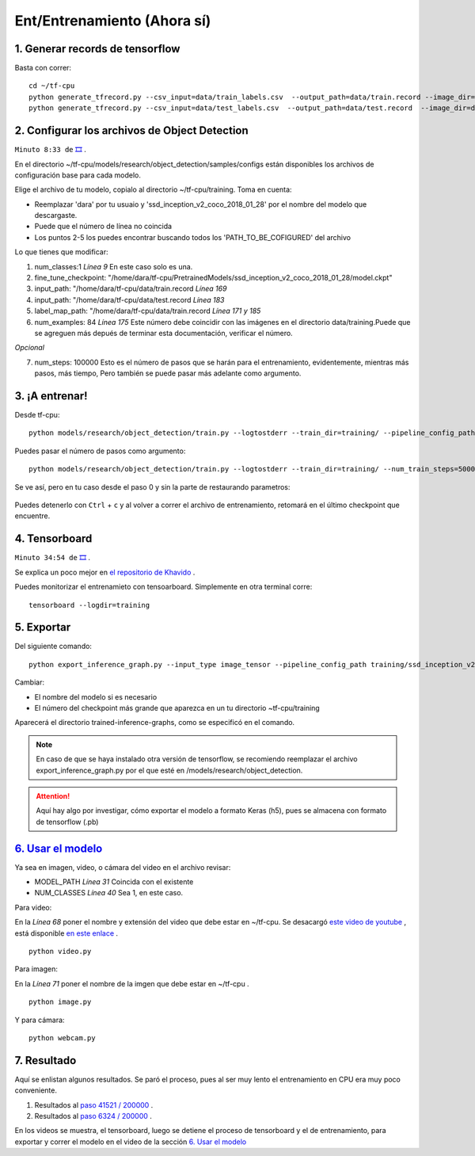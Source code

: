 =================================
Ent/Entrenamiento (Ahora sí)
=================================


1. Generar records de tensorflow
=================================

Basta con correr: 
::

    cd ~/tf-cpu
    python generate_tfrecord.py --csv_input=data/train_labels.csv  --output_path=data/train.record --image_dir=data/train
    python generate_tfrecord.py --csv_input=data/test_labels.csv  --output_path=data/test.record  --image_dir=data/test

2. Configurar los archivos de Object Detection
===================================================

``Minuto 8:33 de`` `🎞️ <https://www.youtube.com/watch?v=0zRsOIp92NQ>`_ .


En el directorio ~/tf-cpu/models/research/object_detection/samples/configs están disponibles los archivos
de configuración base para cada modelo. 

Elige el archivo de tu modelo, copialo al directorio ~/tf-cpu/training. Toma en cuenta:

* Reemplazar 'dara' por tu usuaio y 'ssd_inception_v2_coco_2018_01_28' por el nombre del modelo que descargaste.
* Puede que el número de línea no coincida 
* Los puntos 2-5 los puedes encontrar buscando todos los 'PATH_TO_BE_COFIGURED' del archivo

Lo que tienes que modificar:

1. num_classes:1  *Línea 9* En este caso solo es una.
2. fine_tune_checkpoint: "/home/dara/tf-cpu/PretrainedModels/ssd_inception_v2_coco_2018_01_28/model.ckpt"
3. input_path: "/home/dara/tf-cpu/data/train.record  *Línea 169*
4. input_path: "/home/dara/tf-cpu/data/test.record  *Línea 183*
5. label_map_path: "/home/dara/tf-cpu/data/train.record  *Línea 171 y 185*
6. num_examples: 84 *Línea 175* Este número debe coincidir con las imágenes en el directorio data/training.Puede que se agreguen más depués de terminar esta documentación, verificar el número.

*Opcional* 

7. num_steps: 100000 Esto es el número de pasos que se harán para el entrenamiento, evidentemente, mientras más pasos, más tiempo, Pero también se puede pasar más adelante como argumento.

3. ¡A entrenar!
================

Desde tf-cpu:

::

    python models/research/object_detection/train.py --logtostderr --train_dir=training/ --pipeline_config_path=training/ssd_inception_v2_coco.config

Puedes pasar el número de pasos como argumento:

::

    python models/research/object_detection/train.py --logtostderr --train_dir=training/ --num_train_steps=50000 --pipeline_config_path=training/ssd_inception_v2_coco.config

Se ve así, pero en tu caso desde el paso 0 y sin la parte de restaurando parametros:

.. figure:: img/training.jpeg

Puedes detenerlo con ``Ctrl`` + ``c`` y al volver a correr el archivo de entrenamiento, retomará en el último checkpoint que encuentre.

4. Tensorboard
===============

``Minuto 34:54 de`` `🎞️ <https://www.youtube.com/watch?v=0zRsOIp92NQ>`_ .

Se explica un poco mejor en `el repositorio de Khavido <https://github.com/Khaivdo/How-to-train-an-Object-Detector-using-Tensorflow-API-on-Ubuntu-16.04-GPU#32-tensorboard>`_ .

Puedes monitorizar el entrenamieto con tensoarboard. Simplemente en otra terminal corre:

::

    tensorboard --logdir=training

5. Exportar 
===============

Del siguiente comando: 
::

    python export_inference_graph.py --input_type image_tensor --pipeline_config_path training/ssd_inception_v2_coco.config --trained_checkpoint_prefix training/model.ckpt-41521 --output_directory trained-inference-graphs/output_inference_graph_v1.pb

Cambiar:

* El nombre del modelo si es necesario
* El número del checkpoint más grande que aparezca en un tu directorio ~tf-cpu/training

Aparecerá el directorio trained-inference-graphs, como se especificó en el comando.

.. note:: 
 En caso de que se haya instalado otra versión de tensorflow, se recomiendo reemplazar el archivo export_inference_graph.py por el que esté en /models/research/object_detection.


.. attention:: Aquí hay algo por investigar, cómo exportar el modelo a formato Keras (h5), pues se almacena con formato de tensorflow (.pb)



`6. Usar el modelo`_
=====================

Ya sea en imagen, video, o cámara del video en el archivo revisar:

* MODEL_PATH *Línea 31* Coincida con el existente
* NUM_CLASSES *Línea 40* Sea 1, en este caso.

Para video:

En la *Línea 68* poner el nombre y extensión del video que debe estar en ~/tf-cpu. Se desacargó `este video de youtube <https://www.youtube.com/watch?v=XRYusHTtaN0>`_ , está disponible `en este enlace <https://ugtomx-my.sharepoint.com/:v:/g/personal/de_gamasandoval_ugto_mx/EdJPz1z1uZpPn4FNys7pwMEBIyhxsACeiOIwrUMMuNz9Ig?e=dg24NX>`_ .

:: 

    python video.py

Para imagen:

En la *Línea 71* poner el nombre de la imgen que debe estar en ~/tf-cpu .

::

    python image.py

Y para cámara:

::

    python webcam.py


7. Resultado
==================
Aquí se enlistan algunos resultados. Se paró el proceso, pues al ser muy lento el entrenamiento en CPU era muy poco conveniente.

#. Resultados al `paso 41521 / 200000  <https://youtu.be/29_qzIE3WtA>`_ .
#. Resultados al `paso 6324 / 200000  <https://youtu.be/r-SI0KqTpcQ>`_ .

En los videos se muestra, el tensorboard, luego se detiene el proceso de tensorboard y el de entrenamiento,
para exportar y correr el modelo en el video de la sección  `6. Usar el modelo`_

